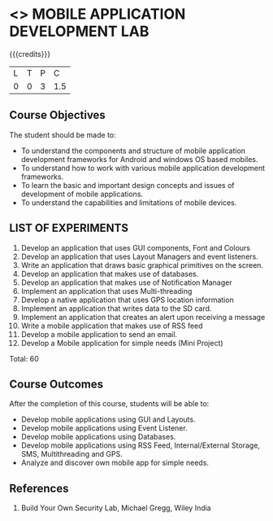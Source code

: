 * <<<707>>> MOBILE APPLICATION DEVELOPMENT LAB
:properties:
:author: Dr. V. S. Felix Enigo and Ms. A. Beulah
:end:

#+startup: showall

{{{credits}}}
| L | T | P | C |
| 0 | 0 | 3 | 1.5 |

** Course Objectives
The student should be made to:
- To understand the components and structure of mobile application development frameworks for Android and windows OS based mobiles.
- To understand how to work with various mobile application development frameworks.
- To learn the basic and important design concepts and issues of development of mobile applications.
- To understand the capabilities and limitations of mobile devices.

** LIST OF EXPERIMENTS
1. Develop an application that uses GUI components, Font and Colours
2. Develop an application that uses Layout Managers and event listeners.
3. Write an application that draws basic graphical primitives on the screen.
4. Develop an application that makes use of databases.
5. Develop an application that makes use of Notification Manager
6. Implement an application that uses Multi-threading
7. Develop a native application that uses GPS location information
8. Implement an application that writes data to the SD card.
9. Implement an application that creates an alert upon receiving a message
10. Write a mobile application that makes use of RSS feed
11. Develop a mobile application to send an email.
12. Develop a Mobile application for simple needs (Mini Project)

\hfill *Total: 60

** Course Outcomes
After the completion of this course, students will be able to: 
- Develop mobile applications using GUI and Layouts.
- Develop mobile applications using Event Listener.
- Develop mobile applications using Databases.
- Develop mobile applications using RSS Feed, Internal/External Storage, SMS, Multithreading and GPS.
- Analyze and discover own mobile app for simple needs.

      
** References
1. Build Your Own Security Lab, Michael Gregg, Wiley India
